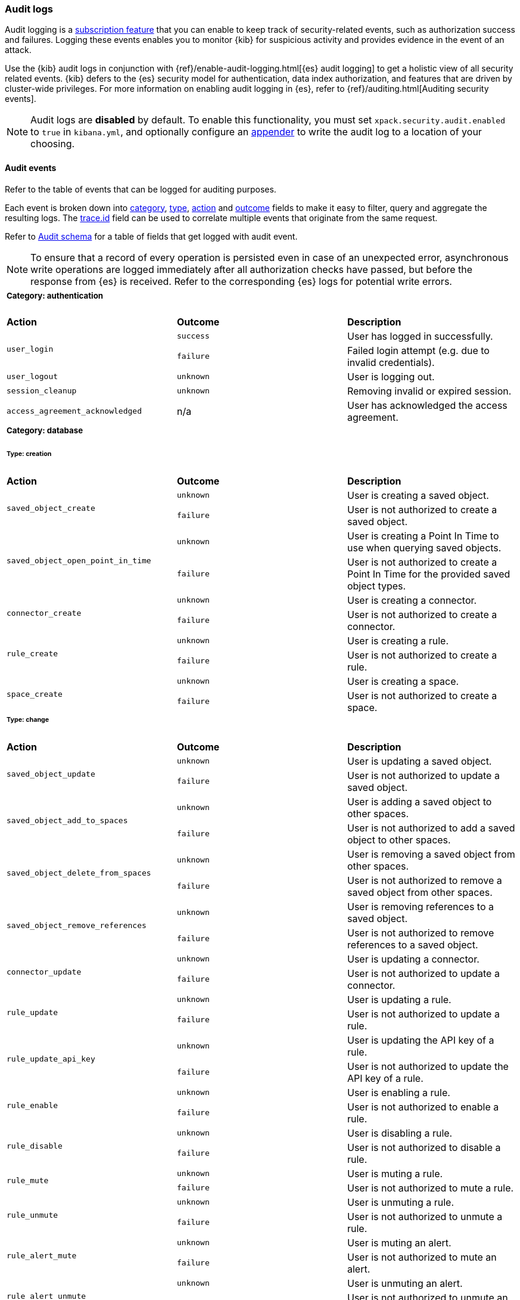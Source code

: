 [role="xpack"]
[[xpack-security-audit-logging]]
=== Audit logs

Audit logging is a https://www.elastic.co/subscriptions[subscription feature] that you can enable to keep track of security-related events,
such as authorization success and failures. Logging these events enables you to monitor {kib} for suspicious activity and provides evidence
in the event of an attack.

Use the {kib} audit logs in conjunction with {ref}/enable-audit-logging.html[{es} audit logging] to get a
holistic view of all security related events. {kib} defers to the {es} security
model for authentication, data index authorization, and features that are driven
by cluster-wide privileges. For more information on enabling audit logging in
{es}, refer to {ref}/auditing.html[Auditing security events].

[NOTE]
============================================================================
Audit logs are **disabled** by default. To enable this functionality, you must
set `xpack.security.audit.enabled` to `true` in `kibana.yml`, and optionally configure
an <<audit-logging-settings, appender>> to write the audit log to a location of your choosing.
============================================================================

[[xpack-security-ecs-audit-logging]]
==== Audit events

Refer to the table of events that can be logged for auditing purposes. 

Each event is broken down into <<field-event-category, category>>, <<field-event-type, type>>, <<field-event-action, action>> and
<<field-event-outcome, outcome>> fields to make it easy to filter, query and aggregate the resulting logs. The <<field-trace-id, trace.id>>
field can be used to correlate multiple events that originate from the same request.

Refer to <<xpack-security-ecs-audit-schema>> for a table of fields that get logged with audit event. 

[NOTE]
============================================================================
To ensure that a record of every operation is persisted even in case of an
unexpected error, asynchronous write operations are logged immediately after all
authorization checks have passed, but before the response from {es} is received.
Refer to the corresponding {es} logs for potential write errors.
============================================================================

[cols="3*<"]
|======
3+a|
===== Category: authentication

| *Action*
| *Outcome*
| *Description*

.2+| `user_login`
| `success` | User has logged in successfully.
| `failure` | Failed login attempt (e.g. due to invalid credentials).

| `user_logout`
| `unknown` | User is logging out.

| `session_cleanup`
| `unknown` | Removing invalid or expired session.

| `access_agreement_acknowledged`
| n/a | User has acknowledged the access agreement.

3+a|
===== Category: database
====== Type: creation

| *Action*
| *Outcome*
| *Description*

.2+| `saved_object_create`
| `unknown` | User is creating a saved object.
| `failure` | User is not authorized to create a saved object.

.2+| `saved_object_open_point_in_time`
| `unknown` | User is creating a Point In Time to use when querying saved objects.
| `failure` | User is not authorized to create a Point In Time for the provided saved object types.

.2+| `connector_create`
| `unknown` | User is creating a connector.
| `failure` | User is not authorized to create a connector.

.2+| `rule_create`
| `unknown` | User is creating a rule.
| `failure` | User is not authorized to create a rule.

.2+| `space_create`
| `unknown` | User is creating a space.
| `failure` | User is not authorized to create a space.

3+a|
====== Type: change

| *Action*
| *Outcome*
| *Description*

.2+| `saved_object_update`
| `unknown` | User is updating a saved object.
| `failure` | User is not authorized to update a saved object.

.2+| `saved_object_add_to_spaces`
| `unknown` | User is adding a saved object to other spaces.
| `failure` | User is not authorized to add a saved object to other spaces.

.2+| `saved_object_delete_from_spaces`
| `unknown` | User is removing a saved object from other spaces.
| `failure` | User is not authorized to remove a saved object from other spaces.

.2+| `saved_object_remove_references`
| `unknown` | User is removing references to a saved object.
| `failure` | User is not authorized to remove references to a saved object.

.2+| `connector_update`
| `unknown` | User is updating a connector.
| `failure` | User is not authorized to update a connector.

.2+| `rule_update`
| `unknown` | User is updating a rule.
| `failure` | User is not authorized to update a rule.

.2+| `rule_update_api_key`
| `unknown` | User is updating the API key of a rule.
| `failure` | User is not authorized to update the API key of a rule.

.2+| `rule_enable`
| `unknown` | User is enabling a rule.
| `failure` | User is not authorized to enable a rule.

.2+| `rule_disable`
| `unknown` | User is disabling a rule.
| `failure` | User is not authorized to disable a rule.

.2+| `rule_mute`
| `unknown` | User is muting a rule.
| `failure` | User is not authorized to mute a rule.

.2+| `rule_unmute`
| `unknown` | User is unmuting a rule.
| `failure` | User is not authorized to unmute a rule.

.2+| `rule_alert_mute`
| `unknown` | User is muting an alert.
| `failure` | User is not authorized to mute an alert.

.2+| `rule_alert_unmute`
| `unknown` | User is unmuting an alert.
| `failure` | User is not authorized to unmute an alert.

.2+| `space_update`
| `unknown` | User is updating a space.
| `failure` | User is not authorized to update a space.

.2+| `alert_update`
| `unknown` | User is updating an alert.
| `failure` | User is not authorized to update an alert.

3+a|
====== Type: deletion

| *Action*
| *Outcome*
| *Description*

.2+| `saved_object_delete`
| `unknown` | User is deleting a saved object.
| `failure` | User is not authorized to delete a saved object.

.2+| `saved_object_close_point_in_time`
| `unknown` | User is deleting a Point In Time that was used to query saved objects.
| `failure` | User is not authorized to delete a Point In Time.

.2+| `connector_delete`
| `unknown` | User is deleting a connector.
| `failure` | User is not authorized to delete a connector.

.2+| `rule_delete`
| `unknown` | User is deleting a rule.
| `failure` | User is not authorized to delete a rule.

.2+| `space_delete`
| `unknown` | User is deleting a space.
| `failure` | User is not authorized to delete a space.

3+a|
====== Type: access

| *Action*
| *Outcome*
| *Description*

.2+| `saved_object_get`
| `success` | User has accessed a saved object.
| `failure` | User is not authorized to access a saved object.

.2+| `saved_object_resolve`
| `success` | User has accessed a saved object.
| `failure` | User is not authorized to access a saved object.

.2+| `saved_object_find`
| `success` | User has accessed a saved object as part of a search operation.
| `failure` | User is not authorized to search for saved objects.

.2+| `connector_get`
| `success` | User has accessed a connector.
| `failure` | User is not authorized to access a connector.

.2+| `connector_find`
| `success` | User has accessed a connector as part of a search operation.
| `failure` | User is not authorized to search for connectors.

.2+| `rule_get`
| `success` | User has accessed a rule.
| `failure` | User is not authorized to access a rule.

.2+| `rule_get_execution_log`
| `success` | User has accessed execution log for a rule.
| `failure` | User is not authorized to access execution log for a rule.

.2+| `rule_get_execution_errors`
| `success` | User has accessed execution errors for a rule.
| `failure` | User is not authorized to access execution errors for a rule.

.2+| `rule_find`
| `success` | User has accessed a rule as part of a search operation.
| `failure` | User is not authorized to search for rules.

.2+| `space_get`
| `success` | User has accessed a space.
| `failure` | User is not authorized to access a space.

.2+| `space_find`
| `success` | User has accessed a space as part of a search operation.
| `failure` | User is not authorized to search for spaces.

.2+| `alert_get`
| `success` | User has accessed an alert.
| `failure` | User is not authorized to access an alert.

.2+| `alert_find`
| `success` | User has accessed an alert as part of a search operation.
| `failure` | User is not authorized to access alerts.

3+a|
===== Category: web

| *Action*
| *Outcome*
| *Description*

| `http_request`
| `unknown` | User is making an HTTP request.
|======


[[xpack-security-ecs-audit-schema]]
==== Audit schema

Audit logs are written in JSON using https://www.elastic.co/guide/en/ecs/1.6/index.html[Elastic Common Schema (ECS)] specification.

[cols="2*<"]
|======

2+a| ===== Base Fields

| *Field*
| *Description*

| `@timestamp`
| Time when the event was generated. 

Example: `2016-05-23T08:05:34.853Z`

| `message`
| Human readable description of the event. 

2+a| ===== Event Fields

| *Field*
| *Description*

| [[field-event-action]] `event.action`
| The action captured by the event.

Refer to <<xpack-security-ecs-audit-logging>> for a table of possible actions. 

| [[field-event-category]] `event.category`
| High level category associated with the event.

This field is closely related to `event.type`, which is used as a subcategory.

Possible values:
`database`,
`web`,
`authentication`

| [[field-event-type]] `event.type`
| Subcategory associated with the event.

This field can be used along with the `event.category` field to enable filtering events down to a level appropriate for single visualization.

Possible values:
`creation`,
`access`,
`change`,
`deletion`

| [[field-event-outcome]] `event.outcome`
| Denotes whether the event represents a success or failure. 

Possible values:
`success`,
`failure`,
`unknown`

2+a| ===== User Fields

| *Field*
| *Description*

| `user.name`
| Login name of the user.

Example: `jdoe`

| `user.roles[]`
| Set of user roles at the time of the event.

Example: `[kibana_admin, reporting_user]`

2+a| ===== Kibana Fields

| *Field*
| *Description*

| `kibana.space_id`
| ID of the space associated with the event.

Example: `default`

| `kibana.session_id`
| ID of the user session associated with the event. 

Each login attempt results in a unique session id.

| `kibana.saved_object.type`
| Type of saved object associated with the event.

Example: `dashboard`

| `kibana.saved_object.id`
| ID of the saved object associated with the event.

| `kibana.authentication_provider`
| Name of the authentication provider associated with the event.

Example: `my-saml-provider`

| `kibana.authentication_type`
| Type of the authentication provider associated with the event.

Example: `saml`

| `kibana.authentication_realm`
| Name of the Elasticsearch realm that has authenticated the user.

Example: `native`

| `kibana.lookup_realm`
| Name of the Elasticsearch realm where the user details were retrieved from.

Example: `native`

| `kibana.add_to_spaces[]`
| Set of space IDs that a saved object is being shared to as part of the event.

Example: `[default, marketing]`

| `kibana.delete_from_spaces[]`
| Set of space IDs that a saved object is being removed from as part of the event.

Example: `[marketing]`

2+a| ===== Error Fields

| *Field*
| *Description*

| `error.code`
| Error code describing the error.

| `error.message`
| Error message. 

2+a| ===== HTTP and URL Fields

| *Field*
| *Description*

| `http.request.method`
| HTTP request method.

Example: `get`, `post`, `put`, `delete`

| `url.domain`
| Domain of the url.

Example: `www.elastic.co`

| `url.path`
| Path of the request.

Example: `/search`

| `url.port`
| Port of the request.

Example: `443`

| `url.query`
| The query field describes the query string of the request.

Example: `q=elasticsearch`

| `url.scheme`
| Scheme of the request.

Example: `https`

2+a| ===== Tracing Fields

| *Field*
| *Description*

| [[field-trace-id]] `trace.id`
| Unique identifier allowing events of the same transaction from {kib} and {es} to be be correlated.

|======

[[xpack-security-ecs-audit-correlation]]
==== Correlating audit events

Audit events can be correlated in two ways:

1. Multiple {kib} audit events that resulted from the same request can be correlated together.
2. If {ref}/enable-audit-logging.html[{es} audit logging] is enabled, {kib} audit events from one request can be correlated with backend
   calls that create {es} audit events.

NOTE: The examples below are simplified, many fields have been omitted and values have been shortened for clarity.

===== Example 1: correlating multiple {kib} audit events

When "thom" creates a new alerting rule, five audit events are written:

[source,json]
-------------
{"event":{"action":"http_request","category":["web"],"outcome":"unknown"},"http":{"request":{"method":"post"}},"url":{"domain":"localhost","path":"/api/alerting/rule","port":5601,"scheme":"https"},"user":{"name":"thom","roles":["superuser"]},"kibana":{"space_id":"default","session_id":"3dHCZRB..."},"@timestamp":"2022-01-25T13:05:34.449-05:00","message":"User is requesting [/api/alerting/rule] endpoint","trace":{"id":"e300e06..."}}
{"event":{"action":"space_get","category":["database"],"type":["access"],"outcome":"success"},"kibana":{"space_id":"default","session_id":"3dHCZRB...","saved_object":{"type":"space","id":"default"}},"user":{"name":"thom","roles":["superuser"]},"@timestamp":"2022-01-25T13:05:34.454-05:00","message":"User has accessed space [id=default]","trace":{"id":"e300e06..."}}
{"event":{"action":"connector_get","category":["database"],"type":["access"],"outcome":"success"},"kibana":{"space_id":"default","session_id":"3dHCZRB...","saved_object":{"type":"action","id":"5e3b1ae..."}},"user":{"name":"thom","roles":["superuser"]},"@timestamp":"2022-01-25T13:05:34.948-05:00","message":"User has accessed connector [id=5e3b1ae...]","trace":{"id":"e300e06..."}}
{"event":{"action":"connector_get","category":["database"],"type":["access"],"outcome":"success"},"kibana":{"space_id":"default","session_id":"3dHCZRB...","saved_object":{"type":"action","id":"5e3b1ae..."}},"user":{"name":"thom","roles":["superuser"]},"@timestamp":"2022-01-25T13:05:34.956-05:00","message":"User has accessed connector [id=5e3b1ae...]","trace":{"id":"e300e06..."}}
{"event":{"action":"rule_create","category":["database"],"type":["creation"],"outcome":"unknown"},"kibana":{"space_id":"default","session_id":"3dHCZRB...","saved_object":{"type":"alert","id":"64517c3..."}},"user":{"name":"thom","roles":["superuser"]},"@timestamp":"2022-01-25T13:05:34.956-05:00","message":"User is creating rule [id=64517c3...]","trace":{"id":"e300e06..."}}
-------------

All of these audit events can be correlated together by the same `trace.id` value `"e300e06..."`. The first event is the HTTP API call, the
next audit events are checks to validate the space and the connectors, and the last audit event is the actual rule creation.

===== Example 2: correlating a {kib} audit event with {es} audit events

When "thom" logs in, a "user_login" {kib} audit event is written:

[source,json]
-------------
{"event":{"action":"user_login","category":["authentication"],"outcome":"success"},"kibana":{"session_id":"ab93zdA..."},"user":{"name":"thom","roles":["superuser"]},"@timestamp":"2022-01-25T09:40:39.267-05:00","message":"User [thom] has logged in using basic provider [name=basic]","trace":{"id":"818cbf3..."}}
-------------

The `trace.id` value `"818cbf3..."` in the {kib} audit event can be correlated with the `opaque_id` value in these six {es} audit events:

[source,json]
-------------
{"type":"audit", "timestamp":"2022-01-25T09:40:38,604-0500", "event.action":"access_granted", "user.name":"thom", "user.roles":["superuser"], "request.id":"YCx8wxs...", "action":"cluster:admin/xpack/security/user/authenticate", "request.name":"AuthenticateRequest", "opaque_id":"818cbf3..."}
{"type":"audit", "timestamp":"2022-01-25T09:40:38,613-0500", "event.action":"access_granted", "user.name":"kibana_system", "user.roles":["kibana_system"], "request.id":"Ksx73Ad...", "action":"indices:data/write/index", "request.name":"IndexRequest", "indices":[".kibana_security_session_1"], "opaque_id":"818cbf3..."}
{"type":"audit", "timestamp":"2022-01-25T09:40:38,613-0500", "event.action":"access_granted", "user.name":"kibana_system", "user.roles":["kibana_system"], "request.id":"Ksx73Ad...", "action":"indices:data/write/bulk", "request.name":"BulkRequest", "opaque_id":"818cbf3..."}
{"type":"audit", "timestamp":"2022-01-25T09:40:38,613-0500", "event.action":"access_granted", "user.name":"kibana_system", "user.roles":["kibana_system"], "request.id":"Ksx73Ad...", "action":"indices:data/write/bulk[s]", "request.name":"BulkShardRequest", "indices":[".kibana_security_session_1"], "opaque_id":"818cbf3..."}
{"type":"audit", "timestamp":"2022-01-25T09:40:38,613-0500", "event.action":"access_granted", "user.name":"kibana_system", "user.roles":["kibana_system"], "request.id":"Ksx73Ad...", "action":"indices:data/write/index:op_type/create", "request.name":"BulkItemRequest", "indices":[".kibana_security_session_1"], "opaque_id":"818cbf3..."}
{"type":"audit", "timestamp":"2022-01-25T09:40:38,613-0500", "event.action":"access_granted", "user.name":"kibana_system", "user.roles":["kibana_system"], "request.id":"Ksx73Ad...", "action":"indices:data/write/bulk[s][p]", "request.name":"BulkShardRequest", "indices":[".kibana_security_session_1"], "opaque_id":"818cbf3..."}
-------------

The {es} audit events show that "thom" authenticated, then subsequently "kibana_system" created a session for that user.
